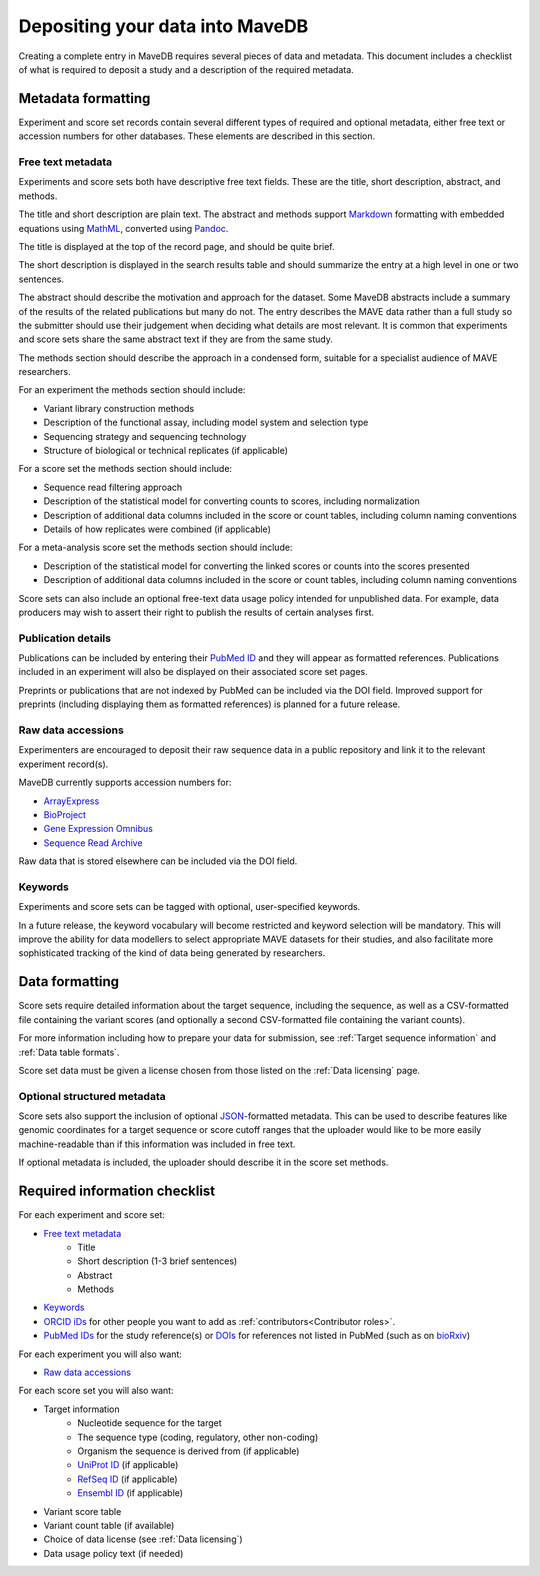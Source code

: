 Depositing your data into MaveDB
=======================================

Creating a complete entry in MaveDB requires several pieces of data and metadata.
This document includes a checklist of what is required to deposit a study and a description of the required metadata.

Metadata formatting
###################################

Experiment and score set records contain several different types of required and optional metadata,
either free text or accession numbers for other databases.
These elements are described in this section.

Free text metadata
-----------------------------------

Experiments and score sets both have descriptive free text fields.
These are the title, short description, abstract, and methods.

The title and short description are plain text.
The abstract and methods support `Markdown <https://daringfireball.net/projects/markdown/>`_
formatting with embedded equations using `MathML <https://www.w3.org/Math/>`_,
converted using `Pandoc <https://pandoc.org/>`_.

The title is displayed at the top of the record page, and should be quite brief.

The short description is displayed in the search results table and should summarize the entry at a high level in one
or two sentences.

The abstract should describe the motivation and approach for the dataset.
Some MaveDB abstracts include a summary of the results of the related publications but many do not.
The entry describes the MAVE data rather than a full study so the submitter should use their judgement when deciding
what details are most relevant.
It is common that experiments and score sets share the same abstract text if they are from the same study.

The methods section should describe the approach in a condensed form,
suitable for a specialist audience of MAVE researchers.

For an experiment the methods section should include:

* Variant library construction methods
* Description of the functional assay, including model system and selection type
* Sequencing strategy and sequencing technology
* Structure of biological or technical replicates (if applicable)

For a score set the methods section should include:

* Sequence read filtering approach
* Description of the statistical model for converting counts to scores, including normalization
* Description of additional data columns included in the score or count tables, including column naming conventions
* Details of how replicates were combined (if applicable)

For a meta-analysis score set the methods section should include:

* Description of the statistical model for converting the linked scores or counts into the scores presented
* Description of additional data columns included in the score or count tables, including column naming conventions

Score sets can also include an optional free-text data usage policy intended for unpublished data.
For example, data producers may wish to assert their right to publish the results of certain analyses first.

Publication details
-----------------------------------

Publications can be included by entering their `PubMed ID <https://pubmed.ncbi.nlm.nih.gov/>`_ and they will appear
as formatted references.
Publications included in an experiment will also be displayed on their associated score set pages.

Preprints or publications that are not indexed by PubMed can be included via the DOI field.
Improved support for preprints (including displaying them as formatted references) is planned for a future release.

Raw data accessions
-----------------------------------

Experimenters are encouraged to deposit their raw sequence data in a public repository and link it to the relevant
experiment record(s).

MaveDB currently supports accession numbers for:

* `ArrayExpress <https://www.ebi.ac.uk/arrayexpress/>`_
* `BioProject <https://www.ncbi.nlm.nih.gov/bioproject/>`_
* `Gene Expression Omnibus <https://www.ncbi.nlm.nih.gov/geo/>`_
* `Sequence Read Archive <https://www.ncbi.nlm.nih.gov/sra>`_

Raw data that is stored elsewhere can be included via the DOI field.

Keywords
-----------------------------------

Experiments and score sets can be tagged with optional, user-specified keywords.

In a future release, the keyword vocabulary will become restricted and keyword selection will be mandatory.
This will improve the ability for data modellers to select appropriate MAVE datasets for their studies,
and also facilitate more sophisticated tracking of the kind of data being generated by researchers.

Data formatting
###################################

Score sets require detailed information about the target sequence, including the sequence,
as well as a CSV-formatted file containing the variant scores
(and optionally a second CSV-formatted file containing the variant counts).

For more information including how to prepare your data for submission,
see :ref:`Target sequence information` and :ref:`Data table formats`.

Score set data must be given a license chosen from those listed on the :ref:`Data licensing` page.

Optional structured metadata
-----------------------------------

Score sets also support the inclusion of optional `JSON <https://www.json.org/>`_-formatted metadata.
This can be used to describe features like genomic coordinates for a target sequence or score cutoff ranges that the
uploader would like to be more easily machine-readable than if this information was included in free text.

If optional metadata is included, the uploader should describe it in the score set methods.

Required information checklist
###################################

For each experiment and score set:

* `Free text metadata`_
    * Title
    * Short description (1-3 brief sentences)
    * Abstract
    * Methods
* `Keywords`_
* `ORCID iDs <https://www.orcid.org/>`_ for other people you want to add as :ref:`contributors<Contributor roles>`.
* `PubMed IDs <https://pubmed.ncbi.nlm.nih.gov/>`_ for the study reference(s) or `DOIs <https://www.doi.org/>`_
  for references not listed in PubMed (such as on `bioRxiv <https://www.biorxiv.org/>`_)

For each experiment you will also want:

* `Raw data accessions`_

For each score set you will also want:

* Target information
    * Nucleotide sequence for the target
    * The sequence type (coding, regulatory, other non-coding)
    * Organism the sequence is derived from (if applicable)
    * `UniProt ID <https://www.uniprot.org/>`_ (if applicable)
    * `RefSeq ID <https://www.ncbi.nlm.nih.gov/refseq/>`_ (if applicable)
    * `Ensembl ID <https://www.ensembl.org>`_ (if applicable)

* Variant score table
* Variant count table (if available)
* Choice of data license (see :ref:`Data licensing`)
* Data usage policy text (if needed)
